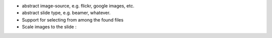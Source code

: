 * abstract image-source, e.g. flickr, google images, etc.
* abstract slide type, e.g. beamer, whatever.
* Support for selecting from among the found files
* Scale images to the slide :\
